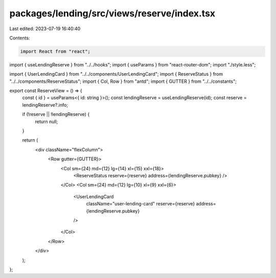 packages/lending/src/views/reserve/index.tsx
============================================

Last edited: 2023-07-19 16:40:40

Contents:

.. code-block:: tsx

    import React from "react";
import { useLendingReserve } from "../../hooks";
import { useParams } from "react-router-dom";
import "./style.less";

import { UserLendingCard } from "../../components/UserLendingCard";
import { ReserveStatus } from "../../components/ReserveStatus";
import { Col, Row } from "antd";
import { GUTTER } from "../../constants";

export const ReserveView = () => {
  const { id } = useParams<{ id: string }>();
  const lendingReserve = useLendingReserve(id);
  const reserve = lendingReserve?.info;

  if (!reserve || !lendingReserve) {
    return null;
  }

  return (
    <div className="flexColumn">
      <Row gutter={GUTTER}>
        <Col sm={24} md={12} lg={14} xl={15} xxl={18}>
          <ReserveStatus reserve={reserve} address={lendingReserve.pubkey} />
        </Col>
        <Col sm={24} md={12} lg={10} xl={9} xxl={6}>
          <UserLendingCard
            className="user-lending-card"
            reserve={reserve}
            address={lendingReserve.pubkey}
          />
        </Col>
      </Row>
    </div>
  );
};


